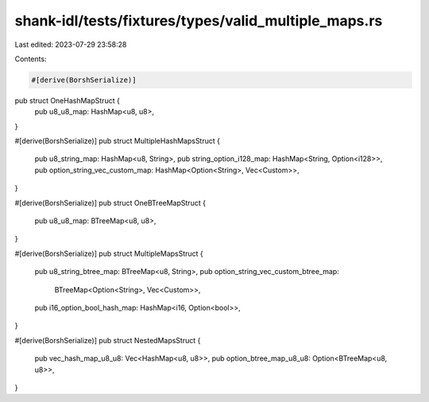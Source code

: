 shank-idl/tests/fixtures/types/valid_multiple_maps.rs
=====================================================

Last edited: 2023-07-29 23:58:28

Contents:

.. code-block:: rs

    #[derive(BorshSerialize)]
pub struct OneHashMapStruct {
    pub u8_u8_map: HashMap<u8, u8>,
}

#[derive(BorshSerialize)]
pub struct MultipleHashMapsStruct {
    pub u8_string_map: HashMap<u8, String>,
    pub string_option_i128_map: HashMap<String, Option<i128>>,
    pub option_string_vec_custom_map: HashMap<Option<String>, Vec<Custom>>,
}

#[derive(BorshSerialize)]
pub struct OneBTreeMapStruct {
    pub u8_u8_map: BTreeMap<u8, u8>,
}

#[derive(BorshSerialize)]
pub struct MultipleMapsStruct {
    pub u8_string_btree_map: BTreeMap<u8, String>,
    pub option_string_vec_custom_btree_map:
        BTreeMap<Option<String>, Vec<Custom>>,
    pub i16_option_bool_hash_map: HashMap<i16, Option<bool>>,
}

#[derive(BorshSerialize)]
pub struct NestedMapsStruct {
    pub vec_hash_map_u8_u8: Vec<HashMap<u8, u8>>,
    pub option_btree_map_u8_u8: Option<BTreeMap<u8, u8>>,
}


